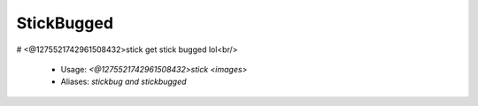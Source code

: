 StickBugged
===========

# <@1275521742961508432>stick
get stick bugged lol<br/>
 - Usage: `<@1275521742961508432>stick <images>`
 - Aliases: `stickbug and stickbugged`


